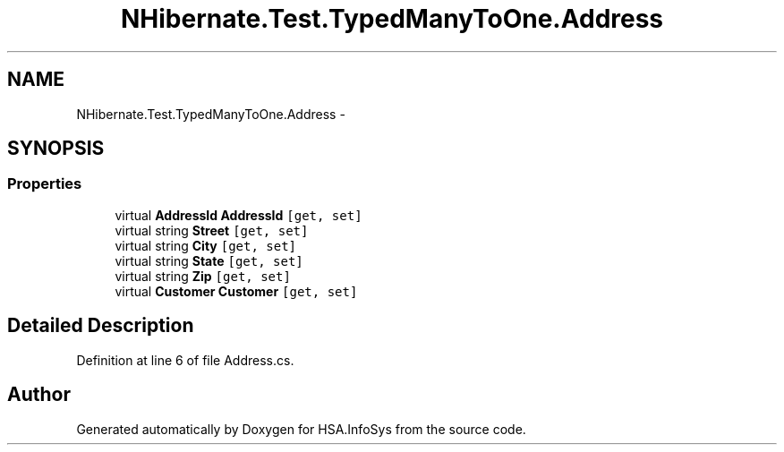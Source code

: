 .TH "NHibernate.Test.TypedManyToOne.Address" 3 "Fri Jul 5 2013" "Version 1.0" "HSA.InfoSys" \" -*- nroff -*-
.ad l
.nh
.SH NAME
NHibernate.Test.TypedManyToOne.Address \- 
.SH SYNOPSIS
.br
.PP
.SS "Properties"

.in +1c
.ti -1c
.RI "virtual \fBAddressId\fP \fBAddressId\fP\fC [get, set]\fP"
.br
.ti -1c
.RI "virtual string \fBStreet\fP\fC [get, set]\fP"
.br
.ti -1c
.RI "virtual string \fBCity\fP\fC [get, set]\fP"
.br
.ti -1c
.RI "virtual string \fBState\fP\fC [get, set]\fP"
.br
.ti -1c
.RI "virtual string \fBZip\fP\fC [get, set]\fP"
.br
.ti -1c
.RI "virtual \fBCustomer\fP \fBCustomer\fP\fC [get, set]\fP"
.br
.in -1c
.SH "Detailed Description"
.PP 
Definition at line 6 of file Address\&.cs\&.

.SH "Author"
.PP 
Generated automatically by Doxygen for HSA\&.InfoSys from the source code\&.
